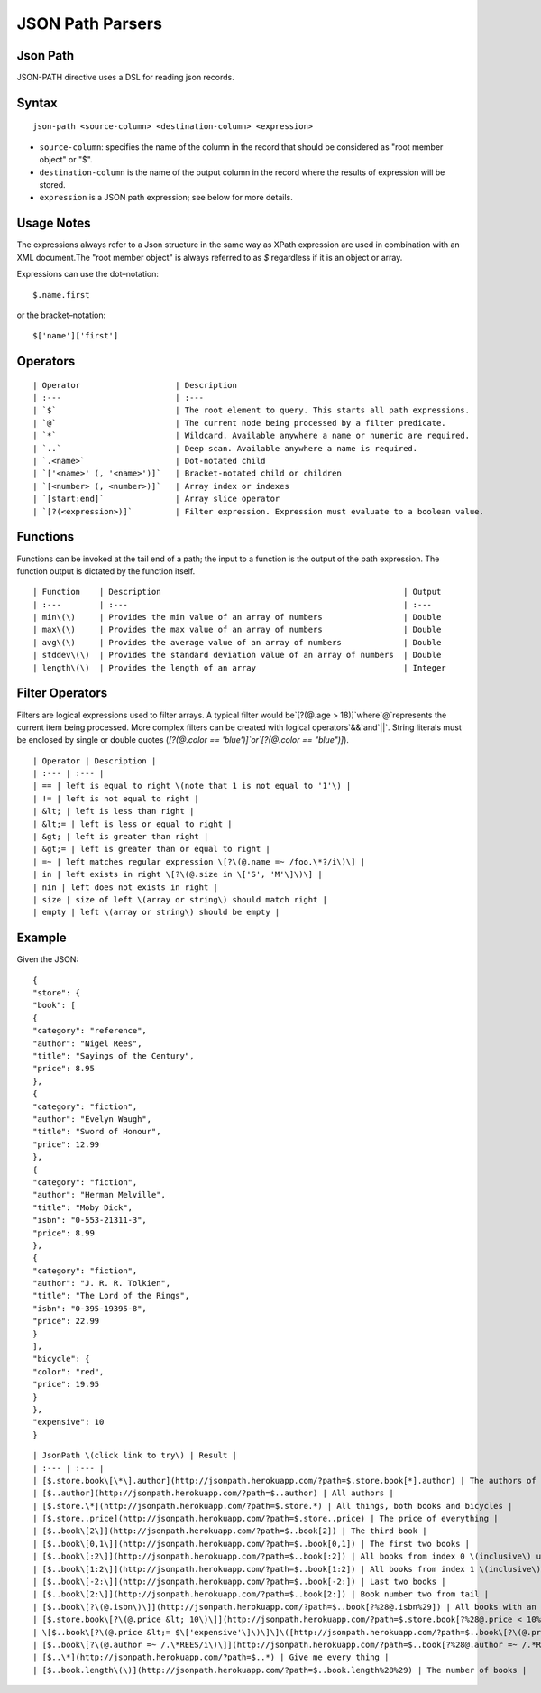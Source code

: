 .. meta::
    :author: Cask Data, Inc.
    :copyright: Copyright © 2017 Cask Data, Inc.
    :description: The CDAP User Guide

.. _user-guide-data-preparation-parsers-json-path:

=================
JSON Path Parsers
=================

Json Path
=========

JSON-PATH directive uses a DSL for reading json records.

Syntax
======

::

  json-path <source-column> <destination-column> <expression>

- ``source-column``: specifies the name of the column in the record that should be
  considered as "root member object" or "$".
- ``destination-column`` is the name of the output column in the record where the results
  of expression will be stored.
- ``expression`` is a JSON path expression; see below for more details.

Usage Notes
===========

The expressions always refer to a Json structure in the same way as XPath expression are
used in combination with an XML document.The "root member object" is always referred to
as `$` regardless if it is an object or array.

Expressions can use the dot–notation::

  $.name.first

or the bracket–notation::

  $['name']['first']


Operators
=========
::

  | Operator 			| Description 
  | :--- 			| :--- 	      
  | `$` 			| The root element to query. This starts all path expressions. 
  | `@`				| The current node being processed by a filter predicate. 
  | `*` 			| Wildcard. Available anywhere a name or numeric are required. 
  | `..` 			| Deep scan. Available anywhere a name is required. 
  | `.<name>` 			| Dot-notated child 
  | `['<name>' (, '<name>')]` 	| Bracket-notated child or children 
  | `[<number> (, <number>)]` 	| Array index or indexes 
  | `[start:end]` 		| Array slice operator 
  | `[?(<expression>)]` 	| Filter expression. Expression must evaluate to a boolean value. 

Functions
=========

Functions can be invoked at the tail end of a path; the input to a function is the output
of the path expression. The function output is dictated by the function itself.

::

  | Function 	| Description 							| Output 
  | :--- 	| :--- 	   							| :--- 
  | min\(\) 	| Provides the min value of an array of numbers 		| Double 
  | max\(\) 	| Provides the max value of an array of numbers 		| Double 
  | avg\(\) 	| Provides the average value of an array of numbers 		| Double
  | stddev\(\) 	| Provides the standard deviation value of an array of numbers 	| Double 
  | length\(\) 	| Provides the length of an array 				| Integer 

Filter Operators
================

Filters are logical expressions used to filter arrays. A typical filter would be`[?(@.age
> 18)]`where`@`represents the current item being processed. More complex filters can be
created with logical operators`&&`and`||`. String literals must be enclosed by single or
double quotes \(`[?(@.color == 'blue')]`or`[?(@.color == "blue")]`\).

::

  | Operator | Description |
  | :--- | :--- |
  | == | left is equal to right \(note that 1 is not equal to '1'\) |
  | != | left is not equal to right |
  | &lt; | left is less than right |
  | &lt;= | left is less or equal to right |
  | &gt; | left is greater than right |
  | &gt;= | left is greater than or equal to right |
  | =~ | left matches regular expression \[?\(@.name =~ /foo.\*?/i\)\] |
  | in | left exists in right \[?\(@.size in \['S', 'M'\]\)\] |
  | nin | left does not exists in right |
  | size | size of left \(array or string\) should match right |
  | empty | left \(array or string\) should be empty |

Example
=======

Given the JSON::

  {
  "store": {
  "book": [
  {
  "category": "reference",
  "author": "Nigel Rees",
  "title": "Sayings of the Century",
  "price": 8.95
  },
  {
  "category": "fiction",
  "author": "Evelyn Waugh",
  "title": "Sword of Honour",
  "price": 12.99
  },
  {
  "category": "fiction",
  "author": "Herman Melville",
  "title": "Moby Dick",
  "isbn": "0-553-21311-3",
  "price": 8.99
  },
  {
  "category": "fiction",
  "author": "J. R. R. Tolkien",
  "title": "The Lord of the Rings",
  "isbn": "0-395-19395-8",
  "price": 22.99
  }
  ],
  "bicycle": {
  "color": "red",
  "price": 19.95
  }
  },
  "expensive": 10
  }

::

  | JsonPath \(click link to try\) | Result |
  | :--- | :--- |
  | [$.store.book\[\*\].author](http://jsonpath.herokuapp.com/?path=$.store.book[*].author) | The authors of all books |
  | [$..author](http://jsonpath.herokuapp.com/?path=$..author) | All authors |
  | [$.store.\*](http://jsonpath.herokuapp.com/?path=$.store.*) | All things, both books and bicycles |
  | [$.store..price](http://jsonpath.herokuapp.com/?path=$.store..price) | The price of everything |
  | [$..book\[2\]](http://jsonpath.herokuapp.com/?path=$..book[2]) | The third book |
  | [$..book\[0,1\]](http://jsonpath.herokuapp.com/?path=$..book[0,1]) | The first two books |
  | [$..book\[:2\]](http://jsonpath.herokuapp.com/?path=$..book[:2]) | All books from index 0 \(inclusive\) until index 2 \(exclusive\) |
  | [$..book\[1:2\]](http://jsonpath.herokuapp.com/?path=$..book[1:2]) | All books from index 1 \(inclusive\) until index 2 \(exclusive\) |
  | [$..book\[-2:\]](http://jsonpath.herokuapp.com/?path=$..book[-2:]) | Last two books |
  | [$..book\[2:\]](http://jsonpath.herokuapp.com/?path=$..book[2:]) | Book number two from tail |
  | [$..book\[?\(@.isbn\)\]](http://jsonpath.herokuapp.com/?path=$..book[?%28@.isbn%29]) | All books with an ISBN number |
  | [$.store.book\[?\(@.price &lt; 10\)\]](http://jsonpath.herokuapp.com/?path=$.store.book[?%28@.price < 10%29]) | All books in store cheaper than 10 |
  | \[$..book\[?\(@.price &lt;= $\['expensive'\]\)\]\]\([http://jsonpath.herokuapp.com/?path=$..book\[?\(@.price](http://jsonpath.herokuapp.com/?path=$..book[?%28@.price) &lt;= $\['expensive'\]%29\]\) | All books in store that are not "expensive" |
  | [$..book\[?\(@.author =~ /.\*REES/i\)\]](http://jsonpath.herokuapp.com/?path=$..book[?%28@.author =~ /.*REES/i%29]) | All books matching regex \(ignore case\) |
  | [$..\*](http://jsonpath.herokuapp.com/?path=$..*) | Give me every thing |
  | [$..book.length\(\)](http://jsonpath.herokuapp.com/?path=$..book.length%28%29) | The number of books |
